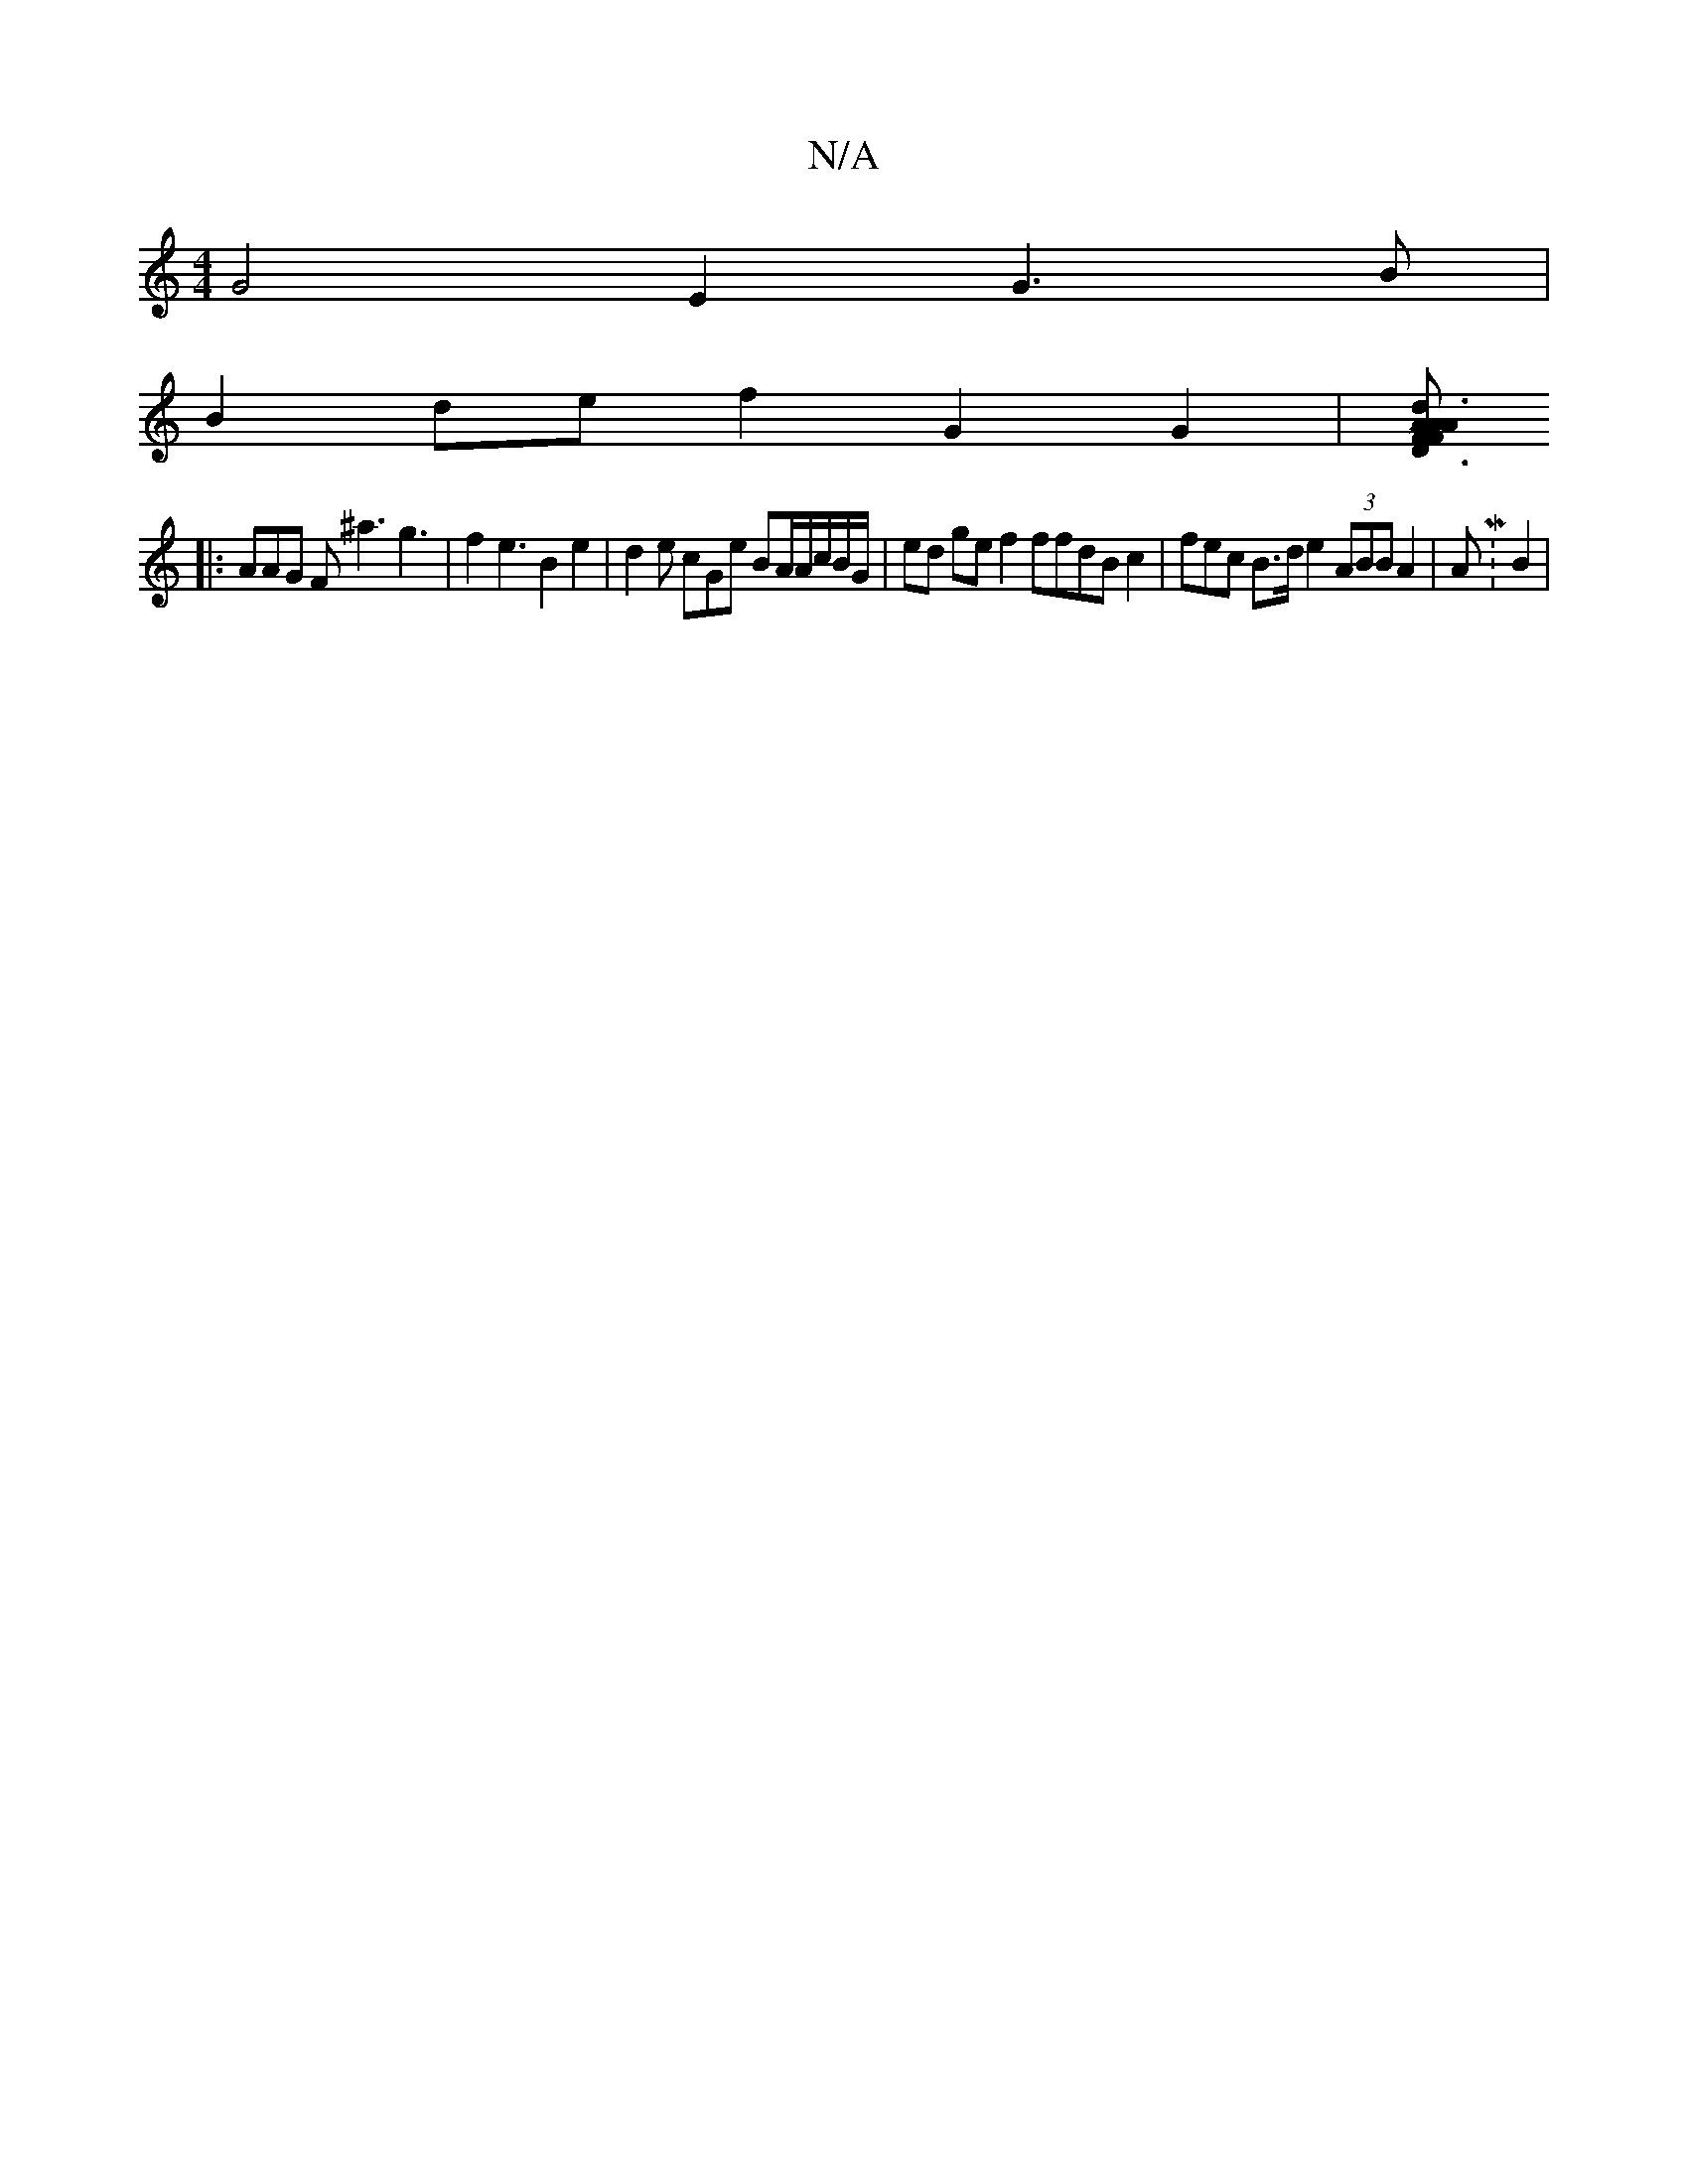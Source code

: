 X:1
T:N/A
M:4/4
R:N/A
K:Cmajor
 G4 E2 G3B |
B2de f2 G2 G2 | [M~FA AF D3 A2 d3 G|1 B2F DFAd|B4 c6 | A3d B2 B2 GF2 |B2G F2 :|
|:
AAG F^a3 g3 | f2 e3 B2 e2 | d2e cGe BA/A/c/B/G/2 | ed ge f2 ffdB c2 | fec B>d e2 (3ABB A2 | AM:(33 B2 |
